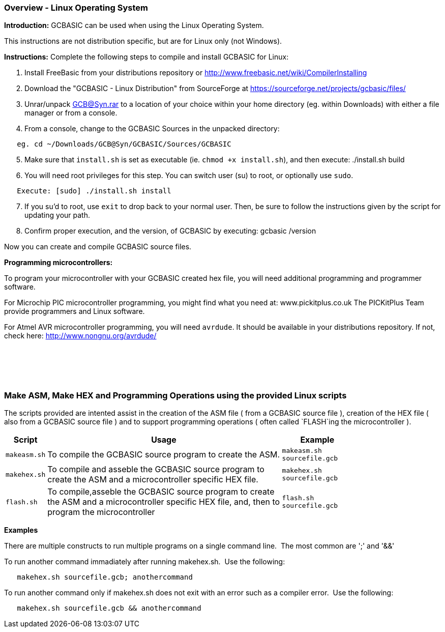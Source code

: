 === Overview - Linux Operating System

*Introduction:*
GCBASIC can be used when using the Linux Operating System.

This instructions are not distribution specific, but are for Linux only (not Windows).

*Instructions:*
Complete the following steps to compile and install GCBASIC for Linux:
[start=1]
 . Install FreeBasic from your distributions repository or http://www.freebasic.net/wiki/CompilerInstalling


 . Download the "GCBASIC - Linux Distribution" from SourceForge at https://sourceforge.net/projects/gcbasic/files/


 . Unrar/unpack GCB@Syn.rar to a location of your choice within your home directory (eg. within Downloads) with either a file manager or from a console.


 . From a console, change to the GCBASIC Sources in the unpacked directory:
----
   eg. cd ~/Downloads/GCB@Syn/GCBASIC/Sources/GCBASIC
----
[start=5]
 . Make sure that `install.sh` is set as executable (ie. `chmod +x install.sh`), and then execute: ./install.sh build


 . You will need root privileges for this step. You can switch user (su) to root, or optionally use `sudo`.
----
   Execute: [sudo] ./install.sh install
----
[start=7]
 . If you su'd to root, use `exit` to drop back to your normal user. Then, be sure to follow the instructions given by the script for updating your path.


 . Confirm proper execution, and the version, of GCBASIC by executing: gcbasic /version


Now you can create and compile GCBASIC source files.

*Programming microcontrollers:*

To program your microcontroller with your GCBASIC created hex file, you will need additional programming and programmer software.

For Microchip PIC microcontroller programming, you might find what you need at: www.pickitplus.co.uk  The PICKitPlus Team provide programmers and Linux software.

For Atmel AVR microcontroller programming, you will need `avrdude`. It should be available in your distributions repository. If not, check here: http://www.nongnu.org/avrdude/

{empty} +
{empty} +
{empty} +
{empty} +

=== Make ASM, Make HEX and Programming Operations using the provided Linux scripts

The scripts provided are intented assist in the creation of the ASM file ( from a GCBASIC source file ), creation of the HEX file ( also from a GCBASIC source file ) and to support programming operations ( often called `FLASH`ing the microcontroller ).

[cols=3, options="header,autowidth",width="80%"]
|===
|*Script*
|*Usage*
|*Example*

|`makeasm.sh`
|To compile the GCBASIC source program to create the ASM.
|`makeasm.sh sourcefile.gcb`


|`makehex.sh`
|To compile and asseble the GCBASIC source program to create the ASM and a microcontroller specific HEX file.
|`makehex.sh sourcefile.gcb`


|`flash.sh`
|To compile,asseble the GCBASIC source program to create the ASM and a microcontroller specific HEX file, and, then to program the microcontroller
|`flash.sh sourcefile.gcb`

|===

*Examples*

There are multiple constructs to run multiple programs on a single command line.&#160;&#160;The most common are ';' and '&&'

To run another command immadiately after running makehex.sh.&#160;&#160;Use the following: 
----
   makehex.sh sourcefile.gcb; anothercommand
----

To run another command only if makehex.sh does not exit with an error such as a compiler error.&#160;&#160;Use the following: 

----
   makehex.sh sourcefile.gcb && anothercommand
----

